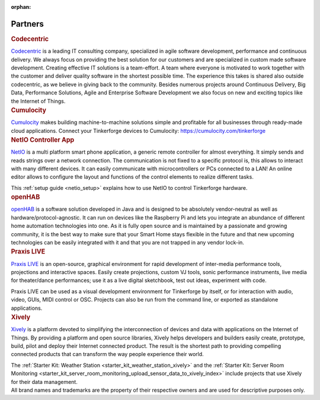 :orphan:

.. _partners:

Partners
========


.. container::

  .. container:: partnerlogo

    .. image:: /Images/Misc/codecentric-logo.png
       :alt: Codecentric logo
       :align: center
       :target: http://www.codecentric.de/

  .. container:: partnertext

    .. rubric:: Codecentric

    `Codecentric <http://www.codecentric.de>`__ is a leading IT consulting 
    company, specialized in agile 
    software development, performance and continuous delivery. We always focus 
    on providing the best solution for our customers and are specialized in 
    custom made software development. Creating effective IT solutions is a 
    team-effort. A team where everyone is motivated to work together with the 
    customer and deliver quality software in the shortest possible time. The 
    experience this takes is shared also outside codecentric, as we believe in 
    giving back to the community. Besides numerous projects around Continuous 
    Delivery, Big Data, Performance Solutions, Agile and Enterprise Software 
    Development we also focus on new and exciting topics like the Internet of 
    Things.


.. container::

  .. container:: partnerlogo

    .. image:: /Images/Misc/cumulocity-logo.png
       :alt: Cumulocity logo
       :align: center
       :target: http://www.cumulocity.com/

  .. container:: partnertext

    .. rubric:: Cumulocity

    `Cumulocity <http://www.cumulocity.com/>`__ makes building machine-to-machine 
    solutions simple and profitable for all businesses through ready-made cloud 
    applications. Connect your Tinkerforge devices to Cumulocity: 
    `https://cumulocity.com/tinkerforge <https://cumulocity.com/tinkerforge>`__





..
  .. container::

  .. container:: partnerlogo

    .. image:: /Images/Misc/elektor-logo.png
       :alt: Elektor JSON Protocol logo
       :align: center
       :target: http://www.elektor.de/

  .. container:: partnertext

    .. rubric:: Elektor JSON Protokoll

    Lorem ipsum dolor sit amet, consetetur sadipscing elitr, sed diam nonumy
    eirmod tempor invidunt ut labore et dolore magna aliquyam erat, sed diam
    voluptua. At vero eos et accusam et justo duo dolores et ea rebum. Stet
    clita kasd gubergren, no sea takimata sanctus est Lorem ipsum dolor sit
    amet.




..
  .. container::

  .. container:: partnerlogo

    .. image:: /Images/Misc/mathematica-logo.png
       :alt: Wolfram / Mathematica logo
       :align: center
       :target: http://www.wolfram.com/mathematica/

  .. container:: partnertext

    .. rubric:: Wolfram / Mathematica

    `Mathematica <http://www.wolfram.com/mathematica/>`__ is ...
    lorem ipsum dolor sit amet, consetetur sadipscing elitr, sed diam nonumy
    eirmod tempor invidunt ut labore et dolore magna aliquyam erat, sed diam
    voluptua. At vero eos et accusam et justo duo dolores et ea rebum. Stet
    clita kasd gubergren, no sea takimata sanctus est Lorem ipsum dolor sit amet.




.. container::

  .. container:: partnerlogo

    .. image:: /Images/Misc/netio-logo.png
       :alt: NetIO Controller App logo
       :align: center
       :target: http://netio.davideickhoff.de/

  .. container:: partnertext

    .. rubric:: NetIO Controller App

    `NetIO <http://netio.davideickhoff.de/>`__ is a multi platform smart phone
    application, a generic remote controller for almost everything. It simply
    sends and reads strings over a network connection. The communication is not
    fixed to a specific protocol is, this allows to interact with many
    different devices. It can easily communicate with microcontrollers or PCs
    connected to a LAN! An online editor allows to configure the layout and
    functions of the control elements to realize different tasks.

    This :ref:`setup guide <netio_setup>` explains how to use NetIO to control
    Tinkerforge hardware.




.. container::

  .. container:: partnerlogo

    .. image:: /Images/Misc/openhab-logo.png
       :alt: openHAB logo
       :align: center
       :target: http://www.openhab.org/

  .. container:: partnertext

    .. rubric:: openHAB

    `openHAB <http://www.openhab.org/>`__ is a software solution developed in
    Java and is designed to be absolutely vendor-neutral as well as
    hardware/protocol-agnostic. It can run on devices like the Raspberry Pi and
    lets you integrate an abundance of different home automation technologies
    into one. As it is fully open source and is maintained by a passionate and
    growing community, it is the best way to make sure that your Smart Home
    stays flexible in the future and that new upcoming technologies can be
    easily integrated with it and that you are not trapped in any vendor
    lock-in.




.. container::

  .. container:: partnerlogo

    .. image:: /Images/Misc/praxislive-logo.png
       :alt: Praxis LIVE logo
       :align: center
       :target: http://www.praxislive.org/

  .. container:: partnertext

    .. rubric:: Praxis LIVE

    `Praxis LIVE <http://www.praxislive.org/>`__ is an open-source, graphical
    environment for rapid development of inter-media performance tools,
    projections and interactive spaces. Easily create projections, custom VJ
    tools, sonic performance instruments, live media for theater/dance
    performances; use it as a live digital sketchbook, test out ideas,
    experiment with code.

    Praxis LIVE can be used as a visual development environment for Tinkerforge
    by itself, or for interaction with audio, video, GUIs, MIDI control or OSC.
    Projects can also be run from the command line, or exported as standalone
    applications.



	
.. container::

  .. container:: partnerlogo

    .. image:: /Images/Misc/xively-logo.png
       :alt: Xively logo
       :align: center
       :target: https://xively.com/

  .. container:: partnertext

    .. rubric:: Xively

    `Xively <https://xively.com/>`__ is a platform devoted to simplifying the
    interconnection of devices and data with applications on the Internet of
    Things. By providing a platform and open source libraries, Xively helps
    developers and builders easily create, prototype, build, pilot and deploy
    their Internet connected product.  The result is the shortest path to
    providing compelling connected products that can transform the way people
    experience their world.
	
    ..
      http://www.linkedin.com/company/xively

    The :ref:`Starter Kit: Weather Station <starter_kit_weather_station_xively>`
    and the :ref:`Starter Kit: Server Room Monitoring
    <starter_kit_server_room_monitoring_upload_sensor_data_to_xively_index>`
    include projects that use Xively for their data management.




.. container::

  .. container:: partnerdisclaimer

    All brand names and trademarks are the property of their respective owners
    and are used for descriptive purposes only.
